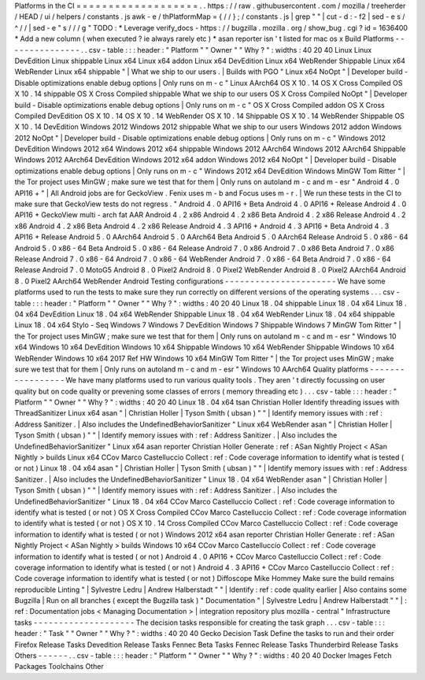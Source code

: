 Platforms
in
the
CI
=
=
=
=
=
=
=
=
=
=
=
=
=
=
=
=
=
=
=
.
.
https
:
/
/
raw
.
githubusercontent
.
com
/
mozilla
/
treeherder
/
HEAD
/
ui
/
helpers
/
constants
.
js
awk
-
e
/
thPlatformMap
=
{
/
/
}
;
/
constants
.
js
|
grep
"
"
|
cut
-
d
:
-
f2
|
sed
-
e
s
/
^
/
/
|
sed
-
e
"
s
/
/
/
g
"
TODO
:
*
Leverage
verify_docs
-
https
:
/
/
bugzilla
.
mozilla
.
org
/
show_bug
.
cgi
?
id
=
1636400
*
Add
a
new
column
(
when
executed
?
ie
always
rarely
etc
)
*
asan
reporter
isn
'
t
listed
for
mac
os
x
Build
Platforms
-
-
-
-
-
-
-
-
-
-
-
-
-
-
-
.
.
csv
-
table
:
:
:
header
:
"
Platform
"
"
Owner
"
"
Why
?
"
:
widths
:
40
20
40
Linux
Linux
DevEdition
Linux
shippable
Linux
x64
Linux
x64
addon
Linux
x64
DevEdition
Linux
x64
WebRender
Shippable
Linux
x64
WebRender
Linux
x64
shippable
"
|
What
we
ship
to
our
users
.
|
Builds
with
PGO
"
Linux
x64
NoOpt
"
|
Developer
build
-
Disable
optimizations
enable
debug
options
|
Only
runs
on
m
-
c
"
Linux
AArch64
OS
X
10
.
14
OS
X
Cross
Compiled
OS
X
10
.
14
shippable
OS
X
Cross
Compiled
shippable
What
we
ship
to
our
users
OS
X
Cross
Compiled
NoOpt
"
|
Developer
build
-
Disable
optimizations
enable
debug
options
|
Only
runs
on
m
-
c
"
OS
X
Cross
Compiled
addon
OS
X
Cross
Compiled
DevEdition
OS
X
10
.
14
OS
X
10
.
14
WebRender
OS
X
10
.
14
Shippable
OS
X
10
.
14
WebRender
Shippable
OS
X
10
.
14
DevEdition
Windows
2012
Windows
2012
shippable
What
we
ship
to
our
users
Windows
2012
addon
Windows
2012
NoOpt
"
|
Developer
build
-
Disable
optimizations
enable
debug
options
|
Only
runs
on
m
-
c
"
Windows
2012
DevEdition
Windows
2012
x64
Windows
2012
x64
shippable
Windows
2012
AArch64
Windows
2012
AArch64
Shippable
Windows
2012
AArch64
DevEdition
Windows
2012
x64
addon
Windows
2012
x64
NoOpt
"
|
Developer
build
-
Disable
optimizations
enable
debug
options
|
Only
runs
on
m
-
c
"
Windows
2012
x64
DevEdition
Windows
MinGW
Tom
Ritter
"
|
the
Tor
project
uses
MinGW
;
make
sure
we
test
that
for
them
|
Only
runs
on
autoland
m
-
c
and
m
-
esr
"
Android
4
.
0
API16
+
"
|
All
Android
jobs
are
for
GeckoView
.
Fenix
uses
m
-
b
and
Focus
uses
m
-
r
.
|
We
run
these
tests
in
the
CI
to
make
sure
that
GeckoView
tests
do
not
regress
.
"
Android
4
.
0
API16
+
Beta
Android
4
.
0
API16
+
Release
Android
4
.
0
API16
+
GeckoView
multi
-
arch
fat
AAR
Android
4
.
2
x86
Android
4
.
2
x86
Beta
Android
4
.
2
x86
Release
Android
4
.
2
x86
Android
4
.
2
x86
Beta
Android
4
.
2
x86
Release
Android
4
.
3
API16
+
Android
4
.
3
API16
+
Beta
Android
4
.
3
API16
+
Release
Android
5
.
0
AArch64
Android
5
.
0
AArch64
Beta
Android
5
.
0
AArch64
Release
Android
5
.
0
x86
-
64
Android
5
.
0
x86
-
64
Beta
Android
5
.
0
x86
-
64
Release
Android
7
.
0
x86
Android
7
.
0
x86
Beta
Android
7
.
0
x86
Release
Android
7
.
0
x86
-
64
Android
7
.
0
x86
-
64
WebRender
Android
7
.
0
x86
-
64
Beta
Android
7
.
0
x86
-
64
Release
Android
7
.
0
MotoG5
Android
8
.
0
Pixel2
Android
8
.
0
Pixel2
WebRender
Android
8
.
0
Pixel2
AArch64
Android
8
.
0
Pixel2
AArch64
WebRender
Android
Testing
configurations
-
-
-
-
-
-
-
-
-
-
-
-
-
-
-
-
-
-
-
-
-
-
We
have
some
platforms
used
to
run
the
tests
to
make
sure
they
run
correctly
on
different
versions
of
the
operating
systems
.
.
.
csv
-
table
:
:
:
header
:
"
Platform
"
"
Owner
"
"
Why
?
"
:
widths
:
40
20
40
Linux
18
.
04
shippable
Linux
18
.
04
x64
Linux
18
.
04
x64
DevEdition
Linux
18
.
04
x64
WebRender
Shippable
Linux
18
.
04
x64
WebRender
Linux
18
.
04
x64
shippable
Linux
18
.
04
x64
Stylo
-
Seq
Windows
7
Windows
7
DevEdition
Windows
7
Shippable
Windows
7
MinGW
Tom
Ritter
"
|
the
Tor
project
uses
MinGW
;
make
sure
we
test
that
for
them
|
Only
runs
on
autoland
m
-
c
and
m
-
esr
"
Windows
10
x64
Windows
10
x64
DevEdition
Windows
10
x64
Shippable
Windows
10
x64
WebRender
Shippable
Windows
10
x64
WebRender
Windows
10
x64
2017
Ref
HW
Windows
10
x64
MinGW
Tom
Ritter
"
|
the
Tor
project
uses
MinGW
;
make
sure
we
test
that
for
them
|
Only
runs
on
autoland
m
-
c
and
m
-
esr
"
Windows
10
AArch64
Quality
platforms
-
-
-
-
-
-
-
-
-
-
-
-
-
-
-
-
-
We
have
many
platforms
used
to
run
various
quality
tools
.
They
aren
'
t
directly
focussing
on
user
quality
but
on
code
quality
or
prevening
some
classes
of
errors
(
memory
threading
etc
)
.
.
.
csv
-
table
:
:
:
header
:
"
Platform
"
"
Owner
"
"
Why
?
"
:
widths
:
40
20
40
Linux
18
.
04
x64
tsan
Christian
Holler
Identify
threading
issues
with
ThreadSanitizer
Linux
x64
asan
"
|
Christian
Holler
|
Tyson
Smith
(
ubsan
)
"
"
|
Identify
memory
issues
with
:
ref
:
Address
Sanitizer
.
|
Also
includes
the
UndefinedBehaviorSanitizer
"
Linux
x64
WebRender
asan
"
|
Christian
Holler
|
Tyson
Smith
(
ubsan
)
"
"
|
Identify
memory
issues
with
:
ref
:
Address
Sanitizer
.
|
Also
includes
the
UndefinedBehaviorSanitizer
"
Linux
x64
asan
reporter
Christian
Holler
Generate
:
ref
:
ASan
Nightly
Project
<
ASan
Nightly
>
builds
Linux
x64
CCov
Marco
Castelluccio
Collect
:
ref
:
Code
coverage
information
to
identify
what
is
tested
(
or
not
)
Linux
18
.
04
x64
asan
"
|
Christian
Holler
|
Tyson
Smith
(
ubsan
)
"
"
|
Identify
memory
issues
with
:
ref
:
Address
Sanitizer
.
|
Also
includes
the
UndefinedBehaviorSanitizer
"
Linux
18
.
04
x64
WebRender
asan
"
|
Christian
Holler
|
Tyson
Smith
(
ubsan
)
"
"
|
Identify
memory
issues
with
:
ref
:
Address
Sanitizer
.
|
Also
includes
the
UndefinedBehaviorSanitizer
"
Linux
18
.
04
x64
CCov
Marco
Castelluccio
Collect
:
ref
:
Code
coverage
information
to
identify
what
is
tested
(
or
not
)
OS
X
Cross
Compiled
CCov
Marco
Castelluccio
Collect
:
ref
:
Code
coverage
information
to
identify
what
is
tested
(
or
not
)
OS
X
10
.
14
Cross
Compiled
CCov
Marco
Castelluccio
Collect
:
ref
:
Code
coverage
information
to
identify
what
is
tested
(
or
not
)
Windows
2012
x64
asan
reporter
Christian
Holler
Generate
:
ref
:
ASan
Nightly
Project
<
ASan
Nightly
>
builds
Windows
10
x64
CCov
Marco
Castelluccio
Collect
:
ref
:
Code
coverage
information
to
identify
what
is
tested
(
or
not
)
Android
4
.
0
API16
+
CCov
Marco
Castelluccio
Collect
:
ref
:
Code
coverage
information
to
identify
what
is
tested
(
or
not
)
Android
4
.
3
API16
+
CCov
Marco
Castelluccio
Collect
:
ref
:
Code
coverage
information
to
identify
what
is
tested
(
or
not
)
Diffoscope
Mike
Hommey
Make
sure
the
build
remains
reproducible
Linting
"
|
Sylvestre
Ledru
|
Andrew
Halberstadt
"
"
|
Identify
:
ref
:
code
quality
earlier
|
Also
contains
some
Bugzilla
|
Run
on
all
branches
(
except
the
Bugzilla
task
)
"
Documentation
"
|
Sylvestre
Ledru
|
Andrew
Halberstadt
"
"
|
:
ref
:
Documentation
jobs
<
Managing
Documentation
>
|
integration
repository
plus
mozilla
-
central
"
Infrastructure
tasks
-
-
-
-
-
-
-
-
-
-
-
-
-
-
-
-
-
-
-
-
The
decision
tasks
responsible
for
creating
the
task
graph
.
.
.
csv
-
table
:
:
:
header
:
"
Task
"
"
Owner
"
"
Why
?
"
:
widths
:
40
20
40
Gecko
Decision
Task
Define
the
tasks
to
run
and
their
order
Firefox
Release
Tasks
Devedition
Release
Tasks
Fennec
Beta
Tasks
Fennec
Release
Tasks
Thunderbird
Release
Tasks
Others
-
-
-
-
-
-
.
.
csv
-
table
:
:
:
header
:
"
Platform
"
"
Owner
"
"
Why
?
"
:
widths
:
40
20
40
Docker
Images
Fetch
Packages
Toolchains
Other

